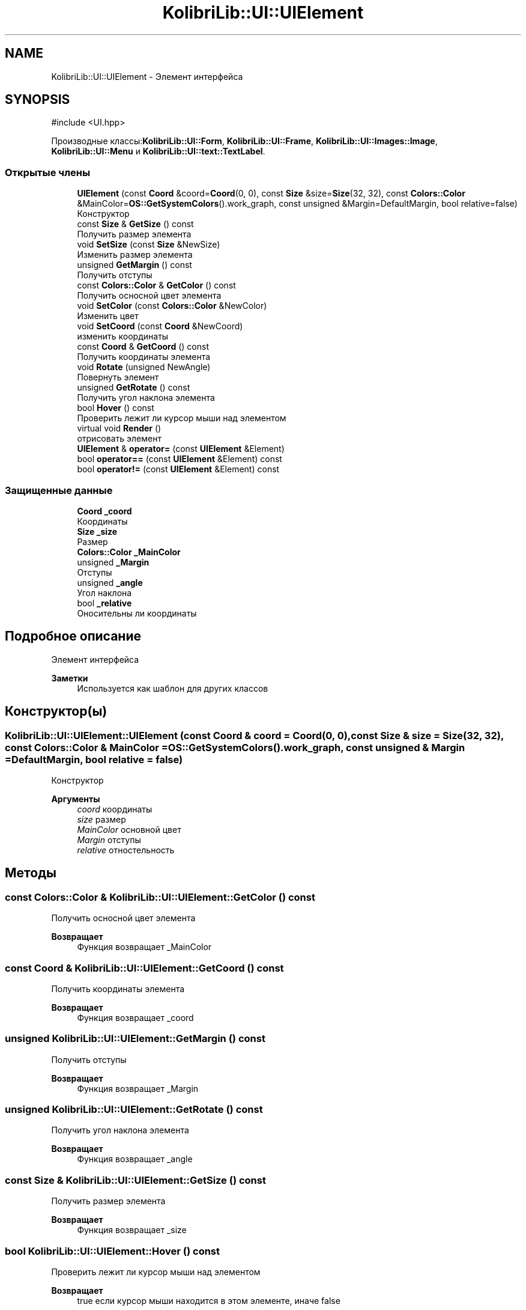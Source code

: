 .TH "KolibriLib::UI::UIElement" 3 "KolibriLib" \" -*- nroff -*-
.ad l
.nh
.SH NAME
KolibriLib::UI::UIElement \- Элемент интерфейса  

.SH SYNOPSIS
.br
.PP
.PP
\fR#include <UI\&.hpp>\fP
.PP
Производные классы:\fBKolibriLib::UI::Form\fP, \fBKolibriLib::UI::Frame\fP, \fBKolibriLib::UI::Images::Image\fP, \fBKolibriLib::UI::Menu\fP и \fBKolibriLib::UI::text::TextLabel\fP\&.
.SS "Открытые члены"

.in +1c
.ti -1c
.RI "\fBUIElement\fP (const \fBCoord\fP &coord=\fBCoord\fP(0, 0), const \fBSize\fP &size=\fBSize\fP(32, 32), const \fBColors::Color\fP &MainColor=\fBOS::GetSystemColors\fP()\&.work_graph, const unsigned &Margin=DefaultMargin, bool relative=false)"
.br
.RI "Конструктор "
.ti -1c
.RI "const \fBSize\fP & \fBGetSize\fP () const"
.br
.RI "Получить размер элемента "
.ti -1c
.RI "void \fBSetSize\fP (const \fBSize\fP &NewSize)"
.br
.RI "Изменить размер элемента "
.ti -1c
.RI "unsigned \fBGetMargin\fP () const"
.br
.RI "Получить отступы "
.ti -1c
.RI "const \fBColors::Color\fP & \fBGetColor\fP () const"
.br
.RI "Получить осносной цвет элемента "
.ti -1c
.RI "void \fBSetColor\fP (const \fBColors::Color\fP &NewColor)"
.br
.RI "Изменить цвет "
.ti -1c
.RI "void \fBSetCoord\fP (const \fBCoord\fP &NewCoord)"
.br
.RI "изменить координаты "
.ti -1c
.RI "const \fBCoord\fP & \fBGetCoord\fP () const"
.br
.RI "Получить координаты элемента "
.ti -1c
.RI "void \fBRotate\fP (unsigned NewAngle)"
.br
.RI "Повернуть элемент "
.ti -1c
.RI "unsigned \fBGetRotate\fP () const"
.br
.RI "Получить угол наклона элемента "
.ti -1c
.RI "bool \fBHover\fP () const"
.br
.RI "Проверить лежит ли курсор мыши над элементом "
.ti -1c
.RI "virtual void \fBRender\fP ()"
.br
.RI "отрисовать элемент "
.ti -1c
.RI "\fBUIElement\fP & \fBoperator=\fP (const \fBUIElement\fP &Element)"
.br
.ti -1c
.RI "bool \fBoperator==\fP (const \fBUIElement\fP &Element) const"
.br
.ti -1c
.RI "bool \fBoperator!=\fP (const \fBUIElement\fP &Element) const"
.br
.in -1c
.SS "Защищенные данные"

.in +1c
.ti -1c
.RI "\fBCoord\fP \fB_coord\fP"
.br
.RI "Координаты "
.ti -1c
.RI "\fBSize\fP \fB_size\fP"
.br
.RI "Размер "
.ti -1c
.RI "\fBColors::Color\fP \fB_MainColor\fP"
.br
.ti -1c
.RI "unsigned \fB_Margin\fP"
.br
.RI "Отступы "
.ti -1c
.RI "unsigned \fB_angle\fP"
.br
.RI "Угол наклона "
.ti -1c
.RI "bool \fB_relative\fP"
.br
.RI "Оносительны ли координаты "
.in -1c
.SH "Подробное описание"
.PP 
Элемент интерфейса 


.PP
\fBЗаметки\fP
.RS 4
Используется как шаблон для других классов 
.RE
.PP

.SH "Конструктор(ы)"
.PP 
.SS "KolibriLib::UI::UIElement::UIElement (const \fBCoord\fP & coord = \fR\fBCoord\fP(0, 0)\fP, const \fBSize\fP & size = \fR\fBSize\fP(32, 32)\fP, const \fBColors::Color\fP & MainColor = \fR\fBOS::GetSystemColors\fP()\&.work_graph\fP, const unsigned & Margin = \fRDefaultMargin\fP, bool relative = \fRfalse\fP)"

.PP
Конструктор 
.PP
\fBАргументы\fP
.RS 4
\fIcoord\fP координаты 
.br
\fIsize\fP размер 
.br
\fIMainColor\fP основной цвет 
.br
\fIMargin\fP отступы 
.br
\fIrelative\fP отностельность 
.RE
.PP

.SH "Методы"
.PP 
.SS "const \fBColors::Color\fP & KolibriLib::UI::UIElement::GetColor () const"

.PP
Получить осносной цвет элемента 
.PP
\fBВозвращает\fP
.RS 4
Функция возвращает _MainColor 
.RE
.PP

.SS "const \fBCoord\fP & KolibriLib::UI::UIElement::GetCoord () const"

.PP
Получить координаты элемента 
.PP
\fBВозвращает\fP
.RS 4
Функция возвращает _coord 
.RE
.PP

.SS "unsigned KolibriLib::UI::UIElement::GetMargin () const"

.PP
Получить отступы 
.PP
\fBВозвращает\fP
.RS 4
Функция возвращает _Margin 
.RE
.PP

.SS "unsigned KolibriLib::UI::UIElement::GetRotate () const"

.PP
Получить угол наклона элемента 
.PP
\fBВозвращает\fP
.RS 4
Функция возвращает _angle 
.RE
.PP

.SS "const \fBSize\fP & KolibriLib::UI::UIElement::GetSize () const"

.PP
Получить размер элемента 
.PP
\fBВозвращает\fP
.RS 4
Функция возвращает _size 
.RE
.PP

.SS "bool KolibriLib::UI::UIElement::Hover () const"

.PP
Проверить лежит ли курсор мыши над элементом 
.PP
\fBВозвращает\fP
.RS 4
true если курсор мыши находится в этом элементе, иначе false 
.RE
.PP

.SS "bool KolibriLib::UI::UIElement::operator!= (const \fBUIElement\fP & Element) const"

.PP
\fBАргументы\fP
.RS 4
\fIElement\fP 
.RE
.PP
\fBВозвращает\fP
.RS 4

.br
 
.RE
.PP

.SS "\fBUIElement\fP & KolibriLib::UI::UIElement::operator= (const \fBUIElement\fP & Element)"

.PP
\fBАргументы\fP
.RS 4
\fIElement\fP 
.RE
.PP
\fBВозвращает\fP
.RS 4

.br
 
.RE
.PP

.SS "bool KolibriLib::UI::UIElement::operator== (const \fBUIElement\fP & Element) const"

.PP
\fBАргументы\fP
.RS 4
\fIElement\fP 
.RE
.PP
\fBВозвращает\fP
.RS 4

.br
 
.RE
.PP

.SS "virtual void KolibriLib::UI::UIElement::Render ()\fR [virtual]\fP"

.PP
отрисовать элемент 
.PP
Переопределяется в \fBKolibriLib::UI::CheckBox\fP, \fBKolibriLib::UI::Frame\fP и \fBKolibriLib::UI::Menu\fP\&.
.SS "void KolibriLib::UI::UIElement::Rotate (unsigned NewAngle)"

.PP
Повернуть элемент 
.PP
\fBАргументы\fP
.RS 4
\fINewAngle\fP Новый угол наклона 
.RE
.PP

.SS "void KolibriLib::UI::UIElement::SetColor (const \fBColors::Color\fP & NewColor)"

.PP
Изменить цвет 
.PP
\fBАргументы\fP
.RS 4
\fINewColor\fP новый цвет 
.RE
.PP

.SS "void KolibriLib::UI::UIElement::SetCoord (const \fBCoord\fP & NewCoord)"

.PP
изменить координаты 
.PP
\fBАргументы\fP
.RS 4
\fINewCoord\fP новые координаты 
.RE
.PP

.SS "void KolibriLib::UI::UIElement::SetSize (const \fBSize\fP & NewSize)"

.PP
Изменить размер элемента 
.PP
\fBАргументы\fP
.RS 4
\fINewSize\fP новый размер 
.RE
.PP


.SH "Автор"
.PP 
Автоматически создано Doxygen для KolibriLib из исходного текста\&.
